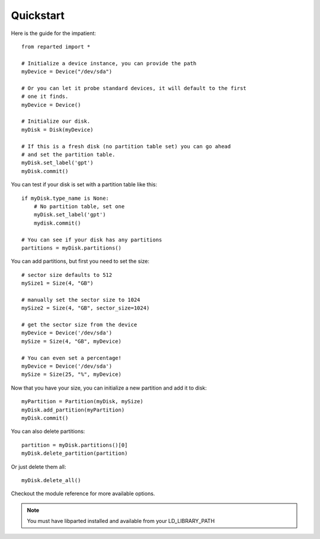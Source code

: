 Quickstart
================
Here is the guide for the impatient::

    from reparted import *

    # Initialize a device instance, you can provide the path
    myDevice = Device("/dev/sda")

    # Or you can let it probe standard devices, it will default to the first
    # one it finds.
    myDevice = Device()

    # Initialize our disk.
    myDisk = Disk(myDevice)

    # If this is a fresh disk (no partition table set) you can go ahead
    # and set the partition table.
    myDisk.set_label('gpt')
    myDisk.commit()

You can test if your disk is set with a partition table like this::

    if myDisk.type_name is None:
        # No partition table, set one
        myDisk.set_label('gpt')
        mydisk.commit()

    # You can see if your disk has any partitions
    partitions = myDisk.partitions()

You can add partitions, but first you need to set the size::

    # sector size defaults to 512
    mySize1 = Size(4, "GB")

    # manually set the sector size to 1024
    mySize2 = Size(4, "GB", sector_size=1024)

    # get the sector size from the device
    myDevice = Device('/dev/sda')
    mySize = Size(4, "GB", myDevice)

    # You can even set a percentage!
    myDevice = Device('/dev/sda')
    mySize = Size(25, "%", myDevice)

Now that you have your size, you can initialize a new partition and add it to disk::

    myPartition = Partition(myDisk, mySize)
    myDisk.add_partition(myPartition)
    myDisk.commit()

You can also delete partitions::

    partition = myDisk.partitions()[0]
    myDisk.delete_partition(partition)

Or just delete them all::

    myDisk.delete_all()


Checkout the module reference for more available options.

.. note::
    You must have libparted installed and available from your LD_LIBRARY_PATH